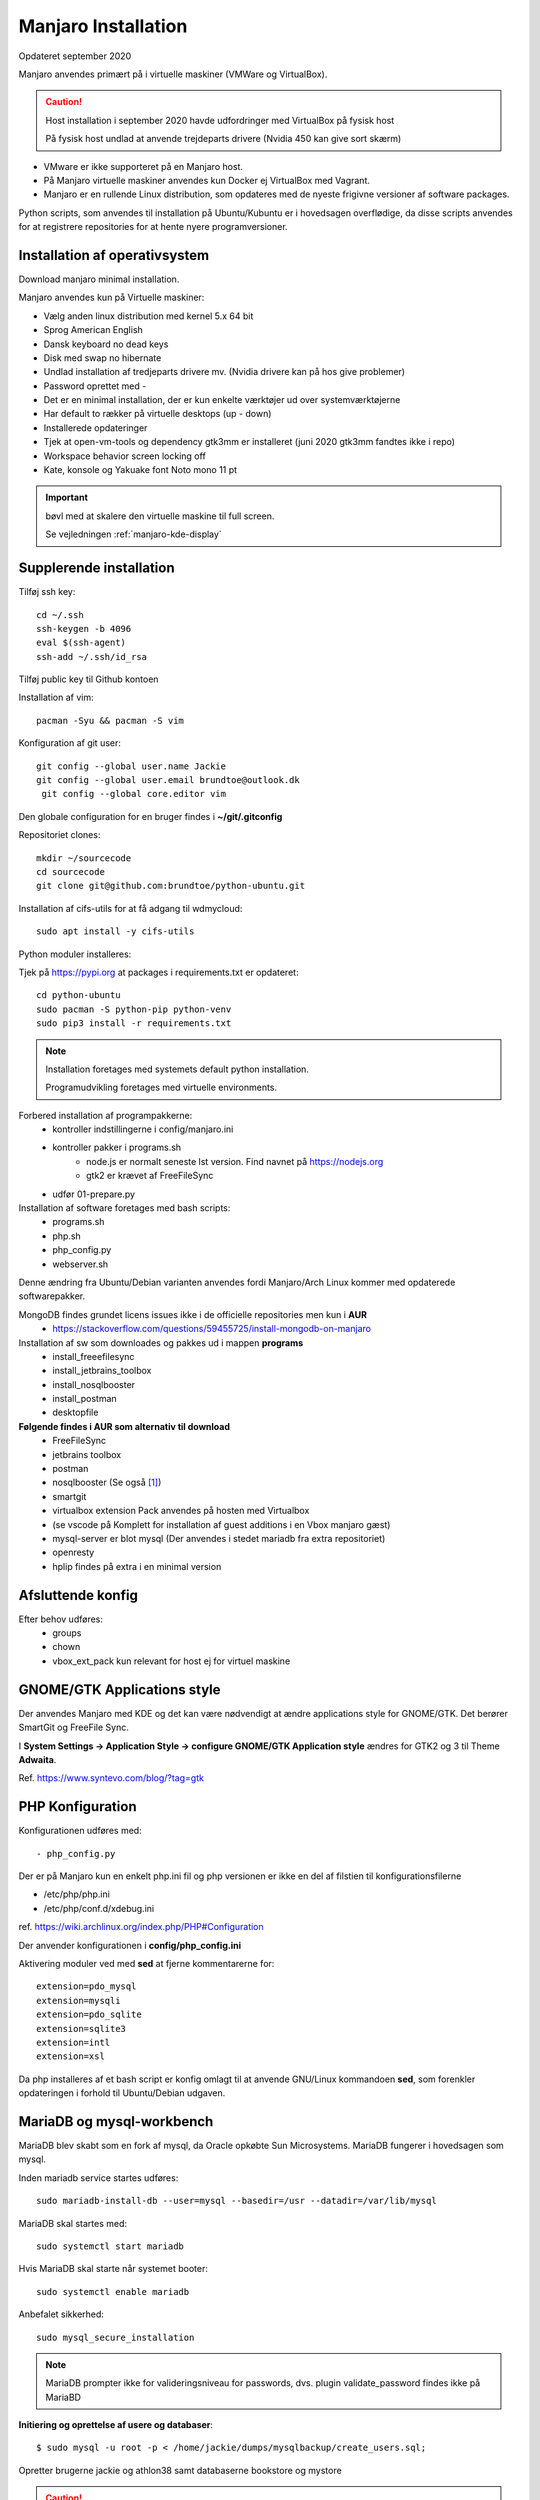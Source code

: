 .. index: Manjaro
    :pair: Manjaro; Python

====================
Manjaro Installation
====================
Opdateret september 2020

Manjaro anvendes primært på i virtuelle maskiner (VMWare og VirtualBox).

.. caution:: Host installation i september 2020 havde udfordringer med VirtualBox på fysisk host

    På fysisk host undlad at anvende trejdeparts drivere (Nvidia 450 kan give sort skærm)

- VMware er ikke supporteret på en Manjaro host.
- På Manjaro virtuelle maskiner anvendes kun Docker ej VirtualBox med Vagrant.
- Manjaro er en rullende Linux distribution, som opdateres med de nyeste frigivne versioner af software packages.

Python scripts, som anvendes til installation på Ubuntu/Kubuntu er i hovedsagen overflødige, da disse scripts anvendes for at registrere repositories for at hente nyere programversioner.

.. seealso:: Vejledning :ref:`pacman`

Installation af operativsystem
==============================
Download manjaro minimal installation.

Manjaro anvendes kun på Virtuelle maskiner:

- Vælg anden linux distribution med kernel 5.x 64 bit
- Sprog American English
- Dansk keyboard no dead keys
- Disk med swap no hibernate
- Undlad installation af tredjeparts drivere mv. (Nvidia drivere kan på hos give problemer)
- Password oprettet med -
- Det er en minimal installation, der er kun enkelte værktøjer ud over systemværktøjerne
- Har default to rækker på virtuelle desktops (up - down)
- Installerede opdateringer
- Tjek at open-vm-tools og dependency gtk3mm er installeret (juni 2020 gtk3mm fandtes ikke i repo)
- Workspace behavior screen locking off
- Kate, konsole og Yakuake font Noto mono 11 pt

.. IMPORTANT:: bøvl med at skalere den virtuelle maskine til full screen.

    Se vejledningen :ref:`manjaro-kde-display`

Supplerende installation
========================
Tilføj ssh key::

    cd ~/.ssh
    ssh-keygen -b 4096
    eval $(ssh-agent)
    ssh-add ~/.ssh/id_rsa

Tilføj public key til Github kontoen

Installation af vim::

    pacman -Syu && pacman -S vim

Konfiguration af git user::

   git config --global user.name Jackie
   git config --global user.email brundtoe@outlook.dk
    git config --global core.editor vim

Den globale configuration for en bruger findes i **~/git/.gitconfig**

Repositoriet clones::

   mkdir ~/sourcecode
   cd sourcecode
   git clone git@github.com:brundtoe/python-ubuntu.git


Installation af cifs-utils for at få adgang til wdmycloud::

    sudo apt install -y cifs-utils

Python moduler installeres:

Tjek på https://pypi.org at packages i requirements.txt er opdateret::

   cd python-ubuntu
   sudo pacman -S python-pip python-venv
   sudo pip3 install -r requirements.txt

.. note:: Installation foretages med systemets default python installation.

   Programudvikling foretages med virtuelle environments.

Forbered installation af programpakkerne:
    - kontroller indstillingerne i config/manjaro.ini
    - kontroller pakker i programs.sh
        - node.js er normalt seneste lst version. Find navnet på https://nodejs.org
        - gtk2 er krævet af FreeFileSync
    - udfør 01-prepare.py

Installation af software foretages med bash scripts:
    - programs.sh
    - php.sh
    - php_config.py
    - webserver.sh

Denne ændring fra Ubuntu/Debian varianten anvendes fordi Manjaro/Arch Linux kommer med opdaterede softwarepakker.

MongoDB findes grundet licens issues ikke i de officielle repositories men kun i **AUR**
    - https://stackoverflow.com/questions/59455725/install-mongodb-on-manjaro

Installation af sw som downloades og pakkes ud i mappen **programs**
    - install_freeefilesync
    - install_jetbrains_toolbox
    - install_nosqlbooster
    - install_postman
    - desktopfile

**Følgende findes i AUR som alternativ til download**
    - FreeFileSync
    - jetbrains toolbox
    - postman
    - nosqlbooster (Se også [1]_)
    - smartgit
    - virtualbox extension Pack anvendes på hosten med Virtualbox
    - (se vscode på Komplett for installation af guest additions i en Vbox manjaro gæst)
    - mysql-server er blot mysql (Der anvendes i stedet mariadb fra extra repositoriet)
    - openresty
    - hplip findes på extra i en minimal version

Afsluttende konfig
==================
Efter behov udføres:
    - groups
    - chown
    - vbox_ext_pack kun relevant for host ej for virtuel maskine

GNOME/GTK Applications style
============================
Der anvendes Manjaro med KDE og det kan være nødvendigt at ændre applications style for GNOME/GTK. Det berører SmartGit og FreeFile Sync.

I **System Settings -> Application Style -> configure GNOME/GTK Application style** ændres for GTK2 og 3 til Theme **Adwaita**.

Ref. https://www.syntevo.com/blog/?tag=gtk

PHP Konfiguration
=================
Konfigurationen udføres med::

    - php_config.py

Der er på Manjaro kun en enkelt php.ini fil og php versionen er ikke en del af filstien til konfigurationsfilerne

- /etc/php/php.ini
- /etc/php/conf.d/xdebug.ini

ref. https://wiki.archlinux.org/index.php/PHP#Configuration

Der anvender konfigurationen i **config/php_config.ini**

Aktivering moduler ved med **sed** at fjerne kommentarerne for::

    extension=pdo_mysql
    extension=mysqli
    extension=pdo_sqlite
    extension=sqlite3
    extension=intl
    extension=xsl

Da php installeres af et bash script er konfig omlagt til at anvende GNU/Linux kommandoen **sed**, som forenkler opdateringen i forhold til Ubuntu/Debian udgaven.

MariaDB og mysql-workbench
==========================
MariaDB blev skabt som en fork af mysql, da Oracle opkøbte Sun Microsystems. MariaDB fungerer i hovedsagen som mysql.

Inden mariadb service startes udføres::

    sudo mariadb-install-db --user=mysql --basedir=/usr --datadir=/var/lib/mysql


MariaDB skal startes med::

    sudo systemctl start mariadb

Hvis MariaDB skal starte når systemet booter::

    sudo systemctl enable mariadb

Anbefalet sikkerhed::

    sudo mysql_secure_installation

.. note:: MariaDB prompter ikke for valideringsniveau for passwords, dvs. plugin validate_password findes ikke på MariaBD

**Initiering og oprettelse af usere og databaser**::

    $ sudo mysql -u root -p < /home/jackie/dumps/mysqlbackup/create_users.sql;

Opretter brugerne jackie og athlon38 samt databaserne bookstore og mystore

.. caution:: Det kan ikke forventes, at **mysql-workbench** virker sammen med MariaDB.

    - mysql-workbench kræver at **gnome-keyring** er installeret, da det er her passwords gemmes.
    - nye brugere eksempelvis athlon38 skal oprettes via mysql CLI.
    - Opstår der for meget bøvl så kan databaseværktøjerne i JetBrains IDE anvendes.

PHP-FPM
=======
Standard konfigurationen anvendes.

php-fpm startes med::

    sudo systemctl start php-fpm

php-fpm kan enables til at starte, når maskinen booter::

    sudo systemctl enable php-fpm

Installation af webservere
==========================
Scriptet **webserver.py** installerer og udfører konfiguration af Apache, Nginx.

Der anvendes følgende konfigurationsfiler:
    - httpd.conf
    - php-fpm.conf
    - nginx.conf
    - index.html
    - installationen opretter index.php

Apache httpd server
===================
Ref.

- https://wiki.archlinux.org/index.php/Apache_HTTP_Server
- Det er standard installationen fra https://httpd.apache.org

Installationen findes i /etc/httpd
    - /etc/httpd/modules indeholder httpd moduler
    - /etc/httpd/conf/httpd.conf er den primære konfigurationssfil, som (kan) inkludere de øvrige konfigurationsfiler

Standard docroot er i **/srv/http**

Serveren skal startes::

    sudo systemctl start httpd

Hvis serveren skal køre når maskinen booter så udføres::

    sudo systemctl enable httpd

.. caution:: Husk at enten anvendes Apache eller også anvendes Nginx

Konfigurationen i **/etc/httpd/conf/httpd.conf** aktiverer::

    ServerName 127.0.0.1:80

    LoadModule proxy_module modules/mod_proxy.so
    LoadModule proxy_fcgi_module modules/mod_proxy_fcgi.so

i bunden af filen indsættes::

    Include conf/extra/php-fpm.conf

Filen **config/php-fpm.conf** kopieres til /etc/httpd/conf/extra/php-fpm.conf::

    DirectoryIndex index.php index.html
    <FilesMatch \.php$>
        SetHandler "proxy:unix:/run/php-fpm/php-fpm.sock|fcgi://localhost/"
    </FilesMatch>

Genstart::

    sudo systemctl start php-fpm
    sudo systemctl restart httpd

Browser på http://localhost

Nginx
=====
- Konfig filer i /etc/nginx
- Den primære konfig fil er /etc/nginx/nginx.conf
- docroot: /usr/share/nginx/html
- php-fpm konfig findes i /etc/php.

php-fpm aktiveres ved at kopiere **config/ningx.conf** til /etc/nginx/nginx.conf

nginx startes med::

    sudo systemctl start nignx

nginx kan enables til at starte, når maskinen booter::

    sudo systemctl enable nignx

Browser på http://localhost

NoSQLBooster
============
.. [1] NoSQLBooster installeres i **$HOME/Applications**. Første gang programmet startes promptes for integration med systemmenuen.

- Desktop item oprettes fra System menuen
- Programmet fjernes fra systemmenuen. Højreklik på programmet og vælg Remove AppImage from System.

MongoDB
=======
MongoDB skal installeres fra AUR. Der er to muligheder:

- mongodb-bin og mongodb-tools-bin
- mongodb og mongodb-tools (skal kompileres og det tager meeget lang tid)

.. note:: Alternativt anvendes MongoDB kun i docker container

mongodb-bin og mongodb-tools-bin
--------------------------------
Det letteste er at gøre det fra Pamac Manager (GUI) til installation, opdatering og fjernelse af software.

alternativt installeres fra terminalvindue::

    pamac install mongodb-bin
    pamac install mongodb-tools-bin

Der promptes for en række spørgsmål og det vælges at redigere build source (PKGBUILD filen) for at kontrollere hvorfra der downloades m.v.

De to filer indeholder Debian sw pakke som blot pakkes ud og kopieres.

Daemon startes med::

    sudo systemctl start mongodb

Docker
======
- er installeret

Docker stares med::

    sudo systemctl start docker

Hvis docker skal starte når maskinen booter::

    sudo sysdtemctl enable docker

Afprøvninger
============
- javascript projekter
- php projekter
- docker

Problem module har ikke en parent
=================================
ImportError: attempted relative import with no known parent package

problemet opstår ikke i PyCharm, når run configuration tilføjer projektet til PYTHONPATH

https://stackoverflow.com/questions/14132789/relative-imports-for-the-billionth-time

http://www.programmersought.com/article/5866305471/

Fra https://docs.python.org/3.7/tutorial/modules.html#packages

"Note that relative imports are based on the name of the current module. Since the name of the main module is always "__main__", **modules intended for use as the main module of a Python application must always use absolute imports.**"

